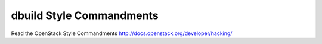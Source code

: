 dbuild Style Commandments
===============================================

Read the OpenStack Style Commandments http://docs.openstack.org/developer/hacking/
